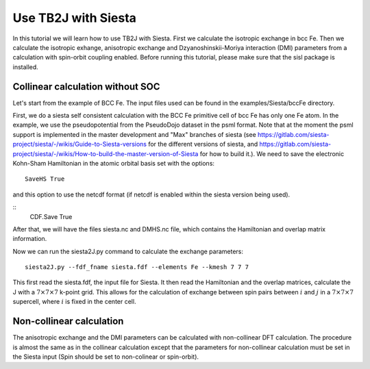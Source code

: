 Use TB2J with Siesta
====================

In this tutorial we will learn how to use TB2J with Siesta. First we calculate the isotropic exchange in bcc Fe. Then we calculate the isotropic exhange, anisotropic exchange and Dzyanoshinskii-Moriya interaction (DMI) parameters from a calculation with spin-orbit coupling enabled.
Before running this tutorial, please make sure that the sisl package is installed.

Collinear calculation without SOC
--------------------------------------
Let's start from the example of BCC Fe. The input files used can be found in the examples/Siesta/bccFe directory. 

First, we do a siesta self consistent calculation with the BCC Fe primitive cell of bcc Fe has only one Fe atom. In the example, we use the pseudopotential from the PseudoDojo dataset in the psml format. Note that at the moment the psml support is implemented in the master development and "Max" branches of siesta (see https://gitlab.com/siesta-project/siesta/-/wikis/Guide-to-Siesta-versions for the different versions of siesta, and https://gitlab.com/siesta-project/siesta/-/wikis/How-to-build-the-master-version-of-Siesta for how to build it.). We need to save the electronic Kohn-Sham Hamiltonian in the atomic orbital basis set with the options:

::

   SaveHS True

and this option to  use the netcdf format (if netcdf is enabled within the siesta version being used). 

::
   CDF.Save True

After that, we will have the files siesta.nc and DMHS.nc file, which contains the Hamiltonian and overlap matrix information.

Now we can run the siesta2J.py command to calculate the exchange parameters:

::

   siesta2J.py --fdf_fname siesta.fdf --elements Fe --kmesh 7 7 7

This first read the siesta.fdf, the input file for Siesta. It then read the Hamiltonian and the overlap matrices, calculate the J with a :math:`7\times 7 \times 7` k-point grid. This allows for the calculation of exchange between spin pairs between :math:`i` and :math:`j` in a :math:`7\times 7 \times 7` supercell, where :math:`i` is fixed in the center cell.

Non-collinear calculation
-----------------------------------------

The anisotropic exchange and the DMI parameters can be calculated with non-collinear DFT calculation. The procedure is almost the same as in the collinear calculation except that the parameters for non-collinear calculation must be set in the Siesta input (Spin should be set to non-colinear or spin-orbit). 

